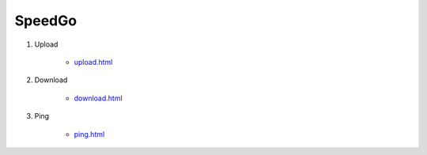 SpeedGo
=======

1. Upload

    - `<upload.html>`_

2. Download

    - `<download.html>`_

3. Ping
    
    - `<ping.html>`_

